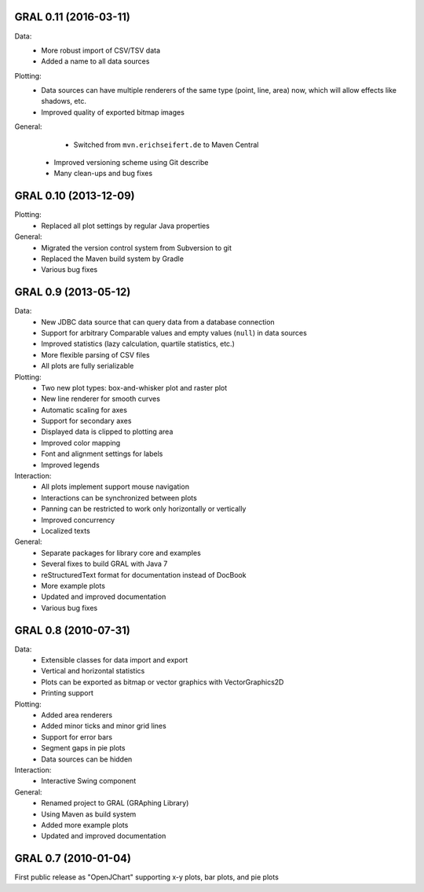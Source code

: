GRAL 0.11 (2016-03-11)
======================

Data:
    - More robust import of CSV/TSV data
    - Added a name to all data sources

Plotting:
    - Data sources can have multiple renderers of the same type (point, line,
      area) now, which will allow effects like shadows, etc.
    - Improved quality of exported bitmap images

General:
	- Switched from ``mvn.erichseifert.de`` to Maven Central
    - Improved versioning scheme using Git describe
    - Many clean-ups and bug fixes

GRAL 0.10 (2013-12-09)
======================

Plotting:
	- Replaced all plot settings by regular Java properties

General:
    - Migrated the version control system from Subversion to git
    - Replaced the Maven build system by Gradle
    - Various bug fixes

GRAL 0.9 (2013-05-12)
=====================

Data:
    - New JDBC data source that can query data from a database connection
    - Support for arbitrary Comparable values and empty values (``null``) in
      data sources
    - Improved statistics (lazy calculation, quartile statistics, etc.)
    - More flexible parsing of CSV files
    - All plots are fully serializable

Plotting:
    - Two new plot types: box-and-whisker plot and raster plot
    - New line renderer for smooth curves
    - Automatic scaling for axes
    - Support for secondary axes
    - Displayed data is clipped to plotting area
    - Improved color mapping
    - Font and alignment settings for labels
    - Improved legends

Interaction:
    - All plots implement support mouse navigation
    - Interactions can be synchronized between plots
    - Panning can be restricted to work only horizontally or vertically
    - Improved concurrency
    - Localized texts

General:
    - Separate packages for library core and examples
    - Several fixes to build GRAL with Java 7
    - reStructuredText format for documentation instead of DocBook
    - More example plots
    - Updated and improved documentation
    - Various bug fixes

GRAL 0.8 (2010-07-31)
=====================

Data:
    - Extensible classes for data import and export
    - Vertical and horizontal statistics
    - Plots can be exported as bitmap or vector graphics with VectorGraphics2D
    - Printing support

Plotting:
    - Added area renderers
    - Added minor ticks and minor grid lines
    - Support for error bars
    - Segment gaps in pie plots
    - Data sources can be hidden

Interaction:
    - Interactive Swing component

General:
    - Renamed project to GRAL (GRAphing Library)
    - Using Maven as build system
    - Added more example plots
    - Updated and improved documentation

GRAL 0.7 (2010-01-04)
=====================

First public release as "OpenJChart" supporting x-y plots, bar plots, and
pie plots
